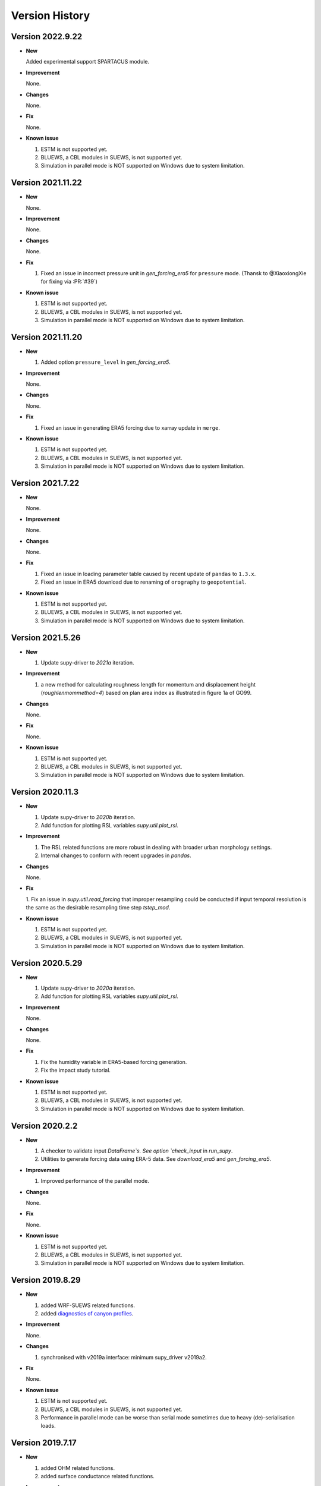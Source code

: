 .. _version_history:

Version History
================

.. _new_latest:

Version 2022.9.22
------------------------------


- **New**

  Added experimental support SPARTACUS module.


- **Improvement**

  None.

- **Changes**

  None.


- **Fix**

  None.


- **Known issue**

  1. ESTM is not supported yet.
  2. BLUEWS, a CBL modules in SUEWS, is not supported yet.
  3. Simulation in parallel mode is NOT supported on Windows
     due to system limitation.


Version 2021.11.22
------------------------------


- **New**

  None.


- **Improvement**

  None.

- **Changes**

  None.


- **Fix**

  1. Fixed an issue in incorrect pressure unit in `gen_forcing_era5` for ``pressure`` mode. (Thansk to @XiaoxiongXie for fixing via :PR:`#39`)


- **Known issue**

  1. ESTM is not supported yet.
  2. BLUEWS, a CBL modules in SUEWS, is not supported yet.
  3. Simulation in parallel mode is NOT supported on Windows
     due to system limitation.


Version 2021.11.20
------------------------------


- **New**

  1. Added option ``pressure_level`` in `gen_forcing_era5`.


- **Improvement**

  None.

- **Changes**

  None.


- **Fix**

  1. Fixed an issue in generating ERA5 forcing due to xarray update in ``merge``.


- **Known issue**

  1. ESTM is not supported yet.
  2. BLUEWS, a CBL modules in SUEWS, is not supported yet.
  3. Simulation in parallel mode is NOT supported on Windows
     due to system limitation.



Version 2021.7.22
------------------------------


- **New**

  None.


- **Improvement**

  None.

- **Changes**

  None.


- **Fix**

  1. Fixed an issue in loading parameter table caused by recent update of ``pandas`` to ``1.3.x``.
  2. Fixed an issue in ERA5 download due to renaming of ``orography`` to ``geopotential``.


- **Known issue**

  1. ESTM is not supported yet.
  2. BLUEWS, a CBL modules in SUEWS, is not supported yet.
  3. Simulation in parallel mode is NOT supported on Windows
     due to system limitation.


Version 2021.5.26
------------------------------


- **New**

  1. Update supy-driver to `2021a` iteration.


- **Improvement**

  1. a new method for calculating roughness length for momentum and displacement height (`roughlenmommethod=4`) based on plan area index as illustrated in figure 1a of GO99.

- **Changes**

  None.


- **Fix**

  None.


- **Known issue**

  1. ESTM is not supported yet.
  2. BLUEWS, a CBL modules in SUEWS, is not supported yet.
  3. Simulation in parallel mode is NOT supported on Windows
     due to system limitation.





Version 2020.11.3
------------------------------


- **New**

  1. Update supy-driver to `2020b` iteration.
  2. Add function for plotting RSL variables `supy.util.plot_rsl`.


- **Improvement**

  1. The RSL related functions are more robust in dealing with broader urban morphology settings.
  2. Internal changes to conform with recent upgrades in `pandas`.

- **Changes**

  None.


- **Fix**

  1. Fix an issue in `supy.util.read_forcing` that improper resampling could be conducted
  if input temporal resolution is the same as the desirable resampling time step `tstep_mod`.


- **Known issue**

  1. ESTM is not supported yet.
  2. BLUEWS, a CBL modules in SUEWS, is not supported yet.
  3. Simulation in parallel mode is NOT supported on Windows
     due to system limitation.




Version 2020.5.29
------------------------------


- **New**

  1. Update supy-driver to `2020a` iteration.
  2. Add function for plotting RSL variables `supy.util.plot_rsl`.


- **Improvement**

  None.

- **Changes**

  None.


- **Fix**

  1. Fix the humidity variable in ERA5-based forcing generation.
  2. Fix the impact study tutorial.


- **Known issue**

  1. ESTM is not supported yet.
  2. BLUEWS, a CBL modules in SUEWS, is not supported yet.
  3. Simulation in parallel mode is NOT supported on Windows
     due to system limitation.






Version 2020.2.2
------------------------------


- **New**

  1. A checker to validate input `DataFrame`s.
     See option `check_input` in `run_supy`.

  2. Utilities to generate forcing data using ERA-5 data.
     See `download_era5` and `gen_forcing_era5`.

- **Improvement**

  1. Improved performance of the parallel mode.

- **Changes**

  None.


- **Fix**

  None.


- **Known issue**

  1. ESTM is not supported yet.
  2. BLUEWS, a CBL modules in SUEWS, is not supported yet.
  3. Simulation in parallel mode is NOT supported on Windows
     due to system limitation.



.. _new_20190829:


Version 2019.8.29
------------------------------


- **New**

  1. added WRF-SUEWS related functions.
  2. added `diagnostics of canyon profiles <https://suews-docs.readthedocs.io/en/test-dev/parameterisations-and-sub-models.html#wind-temperature-and-humidity-profiles-in-the-roughness-sublayer>`_.

- **Improvement**

  None.

- **Changes**

  1. synchronised with v2019a interface: minimum supy_driver v2019a2.


- **Fix**

  None.


- **Known issue**

  1. ESTM is not supported yet.
  2. BLUEWS, a CBL modules in SUEWS, is not supported yet.
  3. Performance in parallel mode can be worse than
     serial mode sometimes due to heavy (de)-serialisation loads.



.. _new_20190717:

Version 2019.7.17
------------------------------


- **New**

  1. added OHM related functions.
  2. added surface conductance related functions.

- **Improvement**

  None.

- **Changes**

  None.


- **Fix**

  1. Fixed a bug in unit conversion for TMY data generation.


- **Known issue**

  ESTM is not supported yet.




.. _new_20190608:

Version 2019.6.8
------------------------------


- **New**

  None.

- **Improvement**

  None.

- **Changes**

  None.


- **Fix**

  1. Fixed a bug in rescaling Kdown when loading forcing data.


- **Known issue**

  ESTM is not supported yet.



.. _new_20190528:

Version 2019.5.28
------------------------------

Spring house cleaning with long-await command line tools (more on the way!).

- **New**

  1. Added version info function: `show_version`.
  2. Added command line tools:

    - `suews-run`: SuPy wrapper to mimic SUEWS-binary-based simulation.

    - `suews-convert`: convert input tables from older versions to newer ones (one-way only).


- **Improvement**

  None.

- **Changes**

  None.


- **Fix**

  1. Fixed a bug in writing out multi-grid output files
  caused by incorrect dropping of temporal information by pandas .

- **Known issue**

  ESTM is not supported yet.



.. _new_20190429:

Version 2019.4.29
------------------------------

Parallel run.

- **New**

  Added support for parallel run on the fly.

- **Improvement**

  None.

- **Changes**

  None.


- **Fix**

  None.

- **Known issue**

  None


.. _new_20190417:

Version 2019.4.17
------------------------------

UMEP compatibility tweaks.

- **New**

  None.

- **Improvement**

  None.

- **Changes**

  `problems.txt` will be written out in addition to the console error message similarly as SUEWS binary.


- **Fix**

  Incorrect caching of input libraries.

- **Known issue**

  None



.. _new_20190415:

Version 2019.4.15
------------------------------

ERA-5 download.

- **New**

  Added experimental support for downloading and processing ERA-5 data to force supy simulations.

- **Improvement**

  Improved compatibility with earlier `pandas` version in resampling output.

- **Changes**

  None.


- **Fix**

  None.

- **Known issue**

  None


.. _new_20190321:

Version 2019.3.21
------------------------------

TMY generation.

- **New**

  Added preliminary support for generating TMY dataset with SuPy output.

- **Improvement**

  None.

- **Changes**

  None.


- **Fix**

  None.

- **Known issue**

  None

.. _new_20190314:

Version 2019.3.14
------------------------------

This release improved memory usage.

- **New**

  None.

- **Improvement**

  Optimised memory consumption for longterm simulations.


- **Changes**

  None.


- **Fix**

  None.

- **Known issue**

  None


.. _new_20190225:

Version 2019.2.25
------------------------------

This release dropped support for Python 3.5 and below.

- **New**

  None.

- **Improvement**

  None.


- **Changes**

  Dropped support for Python 3.5 and below.


- **Fix**

  None.

- **Known issue**

  None


.. _new_20190224:

Version 2019.2.24
------------------------------

This release added the ability to save output files.

- **New**

  1. Added support to save output files. See: :py:func:`supy.save_supy`
  2. Added support to initialise SuPy from saved ``df_state.csv``. See: :py:func:`supy.init_supy`

- **Improvement**

  None.


- **Changes**

  None.


- **Fix**

  None.

- **Known issue**

  None


.. _new_20190219:

Version 2019.2.19
------------------------------

This is a release that improved the exception handling due to
fatal error in `supy_driver`.

- **New**

  Added support to handle python kernel crash caused by
  fatal error in `supy_driver` kernel; so python kernel won't
  crash any more even `supy_driver` is stopped.

- **Improvement**

  None.


- **Changes**

  None


- **Fix**

  None.

- **Known issue**

  None


.. _new_20190208:

Version 2019.2.8
------------------------------

This is a release that fixes recent bugs found in SUEWS that
may lead to abnormal simulation results of storage heat flux,
in particular when `SnowUse` is enabled (i.e., `snowuse=1`).

- **New**

  None.

- **Improvement**

  Improved the performance in loading
  initial model state from a large number of grids (>1k)


- **Changes**

  Updated `SampleRun` dataset by:
  1. setting surface fractions (`sfr`) to a
  more realistic value based on London KCL case;
  2. enabling snow module (`snowuse=1`).


- **Fix**

  1. Fixed a bug in the calculation of storage heat flux.
  2. Fixed a bug in loading ``popdens`` for calculating anthropogenic heat flux.

- **Known issue**

  None

.. _new_20190101:

Version 2019.1.1 (preview release, 01 Jan 2019)
------------------------------


- **New**

  #. Slimmed the output groups by excluding unsupported :term:`ESTM` results

  #. SuPy documentation

    * Key IO data structures documented:

     - `df_output_var` (:issue:`9`)
     - `df_state_var` (:issue:`8`)
     - `df_forcing_var` (:issue:`7`)


    * Tutorial of parallel SuPy simulations for impact studies



- **Improvement**

  #. Improved calculation of OHM-related radiation terms


- **Changes**

  None.


- **Fix**

  None

- **Known issue**

  None

.. _new_20181215:

Version 2018.12.15 (internal test release in December 2018)
------------------------------=====


- **New**

  #. Preview release of SuPy based on the computation kernel of SUEWS 2018b


- **Improvement**

  #. Improved calculation of OHM-related radiation terms


- **Changes**

  None.


- **Fix**

  None

- **Known issue**

  #. The heat storage modules AnOHM and ESTM are not supported yet.





